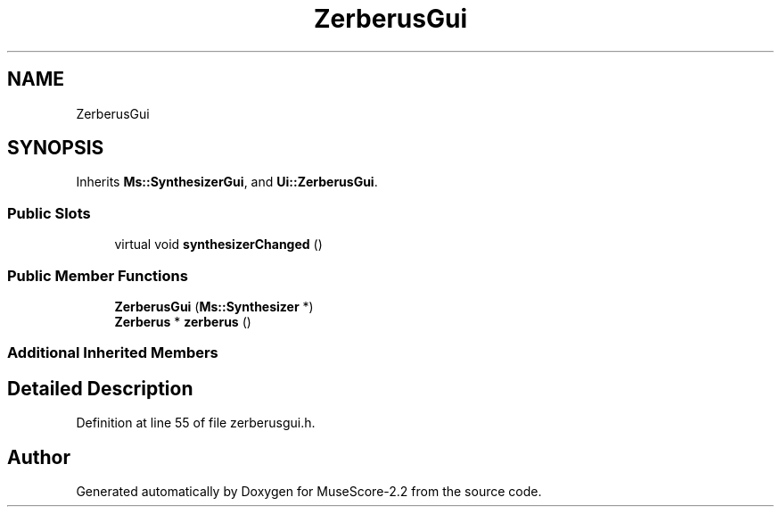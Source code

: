 .TH "ZerberusGui" 3 "Mon Jun 5 2017" "MuseScore-2.2" \" -*- nroff -*-
.ad l
.nh
.SH NAME
ZerberusGui
.SH SYNOPSIS
.br
.PP
.PP
Inherits \fBMs::SynthesizerGui\fP, and \fBUi::ZerberusGui\fP\&.
.SS "Public Slots"

.in +1c
.ti -1c
.RI "virtual void \fBsynthesizerChanged\fP ()"
.br
.in -1c
.SS "Public Member Functions"

.in +1c
.ti -1c
.RI "\fBZerberusGui\fP (\fBMs::Synthesizer\fP *)"
.br
.ti -1c
.RI "\fBZerberus\fP * \fBzerberus\fP ()"
.br
.in -1c
.SS "Additional Inherited Members"
.SH "Detailed Description"
.PP 
Definition at line 55 of file zerberusgui\&.h\&.

.SH "Author"
.PP 
Generated automatically by Doxygen for MuseScore-2\&.2 from the source code\&.
